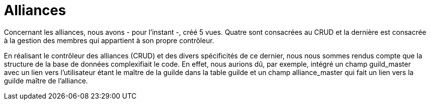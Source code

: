 = Alliances

Concernant les alliances, nous avons - pour l'instant -, créé 5 vues. Quatre sont consacrées au CRUD et la dernière est consacrée à la gestion des membres qui appartient à son propre contrôleur.

En réalisant le contrôleur des alliances (CRUD) et des divers spécificités de ce dernier, nous nous sommes rendus compte que la structure de la base de données complexifiait le code. En effet, nous aurions dû, par exemple, intégré un champ guild_master avec un lien vers l'utilisateur étant le maître de la guilde dans la table guilde et un champ alliance_master qui fait un lien vers la guilde maître de l'alliance.
